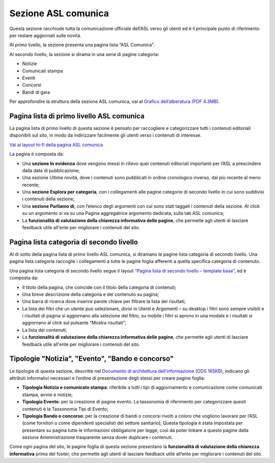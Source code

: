 Sezione ASL comunica
=======================

Questa sezione racchiude tutta la comunicazione ufficiale dell’ASL verso gli utenti ed è il principale punto di riferimento per restare aggiornati sulle novità.

Al primo livello, la sezione presenta una pagina lista “ASL Comunica”.

Al secondo livello, la sezione si dirama in una serie di pagine categoria:

•	Notizie
•	Comunicati stampa
•	Eventi
•	Concorsi
•	Bandi di gara

Per approfondire la struttura della sezione ASL comunica, vai al `Grafico dell’alberatura (PDF 4.3MB) <https://designers.italia.it/files/resources/modelli/aziende-sanitarie-locali/Alberatura-ModelloASL-DesignersItalia.pdf>`_.


Pagina lista di primo livello ASL comunica
----------------------------------------------

La pagina lista di primo livello di questa sezione è pensato per raccogliere e categorizzare tutti i contenuti editoriali disponibili sul sito, in modo da indirizzare facilmente gli utenti verso i contenuti di interesse. 

`Vai ai layout hi-fi della pagina ASL comunica <https://www.figma.com/file/wsLgwYpYrd9yS9Tqx0Wkjp/ASL---Modello-sito?type=design&node-id=1746-110611&mode=design&t=jj1Plhbpw9PeK1dM-4>`_

La pagina è composta da:

•	Una **sezione In evidenza** dove vengono messi in rilievo quei contenuti editoriali importanti per l’ASL a prescindere dalla data di pubblicazione;
•	Una sezione Ultime novità, dove i contenuti sono pubblicati in ordine cronologico inverso, dal più recente al meno recente;
•	Una **sezione Esplora per categoria**, con i collegamenti alle pagine categorie di secondo livello in cui sono suddivisi i contenuti della sezione;
•	Una **sezione Parliamo di**, con l’elenco degli argomenti con cui sono stati taggati i contenuti della sezione. Al click su un argomento si va su una Pagina aggregatrice argomento dedicata, sulla tab ASL comunica;
• La **funzionalità di valutazione della chiarezza informativa delle pagine**, che permette agli utenti di lasciare feedback utile all'ente per migliorare i contenuti del sito.


Pagina lista categoria di secondo livello
-------------------------------------------------

Al di sotto della pagina lista di primo livello ASL comunica, si diramano le pagine lista categoria di secondo livello. Una pagina lista categoria raccoglie i collegamenti a tutte le pagine foglia afferenti a quella specifica categoria di contenuto.

Una pagina lista categoria di secondo livello segue il layout `“Pagina lista di secondo livello – template base” <https://www.figma.com/file/wsLgwYpYrd9yS9Tqx0Wkjp/ASL---Modello-sito?type=design&node-id=1835-144054&mode=design&t=WyzUHPuw0Pq28VSs-4>`_, ed è composta da:

•	Il titolo della pagina, che coincide con il titolo della categoria di contenuti;
•	Una breve descrizione della categoria e del contenuto su pagina;
•	Una barra di ricerca dove inserire parole chiave per filtrare la lista dei risultati;
•	La lista dei filtri che un utente può selezionare, divisi in Utenti e Argomenti – su desktop i filtri sono sempre visibili e i risultati di pagina si aggiornano alla selezione del filtro, su mobile i filtri si aprono in una modale e i risultati si aggiornano al click sul pulsante “Mostra risultati”;
•	La lista dei contenuti;
• La **funzionalità di valutazione della chiarezza informativa delle pagine**, che permette agli utenti di lasciare feedback utile all'ente per migliorare i contenuti del sito.

Tipologie "Notizia", "Evento", "Bando e concorso"
---------------------------------------------------

Le tipologie di questa sezione, descritte nel `Documento di architettura dell’informazione (ODS 165KB) <https://designers.italia.it/files/resources/modelli/aziende-sanitarie-locali/Architettura-ModelloASL-DesignersItalia.ods>`_, indicano gli attributi informativi necessari e l’ordine di presentazione degli stessi per creare pagine foglia:

•	**Tipologia Notizia e comunicato stampa**: riferibile a tutti i tipi di aggiornamento e comunicazione come comunicati stampa, avvisi e notizie;
•	**Tipologia Evento**: per la creazione di pagine evento. La tassonomia di riferimento per categorizzare questi contenuti è la Tassonomia Tipi di Evento; 
•	**Tipologia Bando o concorso**: per la creazione di bandi o concorsi rivolti a coloro che vogliono lavorare per l’ASL (come fornitori o come dipendenti specialisti del settore sanitario); Questa tipologia è stata impostata per presentare su pagina tutte le informazioni obbligatorie per legge, così da poter linkare a queste pagine dalla sezione Amministrazione trasparente senza dover duplicare i contenuti.

Come ogni pagina del sito, le pagine foglia di questa sezione presentano la **funzionalità di valutazione della chiarezza informativa** prima del footer, che permette agli utenti di lasciare feedback utile all’ente per migliorare i contenuti del sito.
